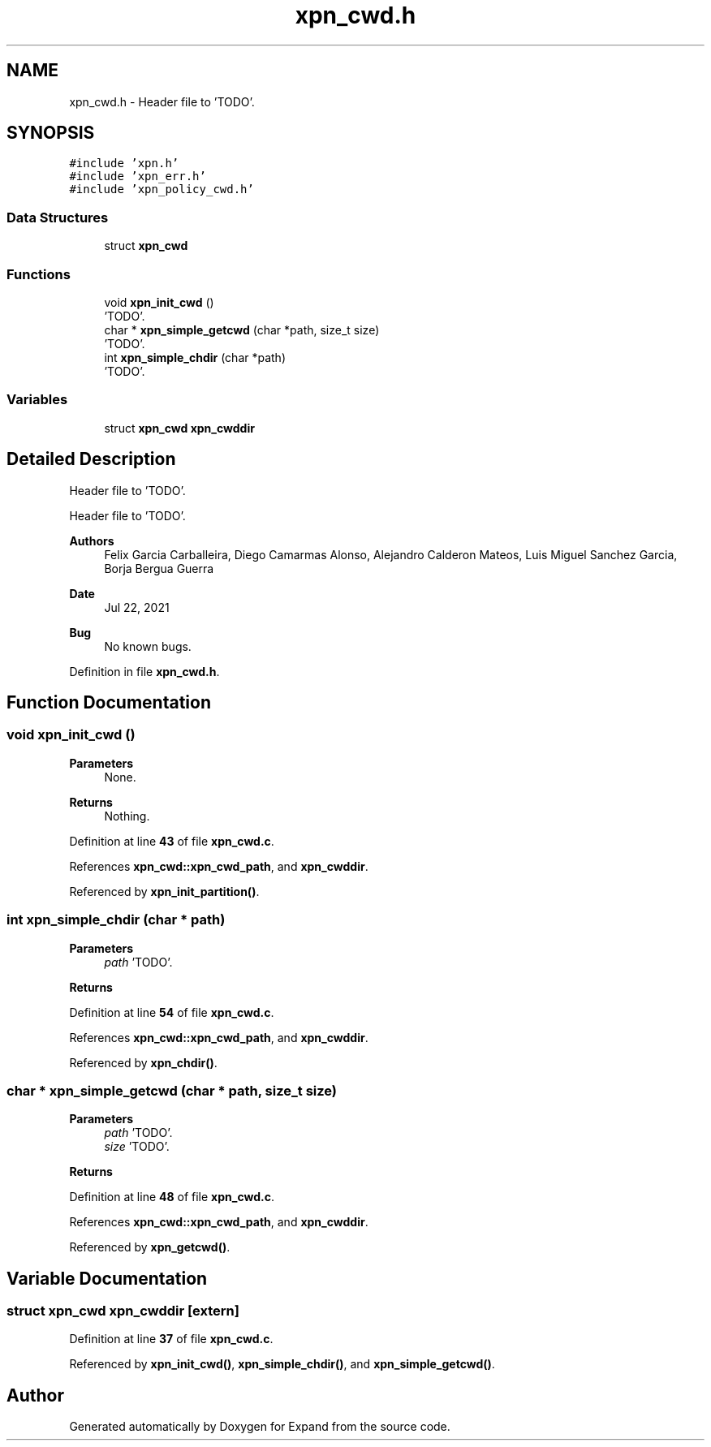 .TH "xpn_cwd.h" 3 "Wed May 24 2023" "Version Expand version 1.0r5" "Expand" \" -*- nroff -*-
.ad l
.nh
.SH NAME
xpn_cwd.h \- Header file to 'TODO'\&.  

.SH SYNOPSIS
.br
.PP
\fC#include 'xpn\&.h'\fP
.br
\fC#include 'xpn_err\&.h'\fP
.br
\fC#include 'xpn_policy_cwd\&.h'\fP
.br

.SS "Data Structures"

.in +1c
.ti -1c
.RI "struct \fBxpn_cwd\fP"
.br
.in -1c
.SS "Functions"

.in +1c
.ti -1c
.RI "void \fBxpn_init_cwd\fP ()"
.br
.RI "'TODO'\&. "
.ti -1c
.RI "char * \fBxpn_simple_getcwd\fP (char *path, size_t size)"
.br
.RI "'TODO'\&. "
.ti -1c
.RI "int \fBxpn_simple_chdir\fP (char *path)"
.br
.RI "'TODO'\&. "
.in -1c
.SS "Variables"

.in +1c
.ti -1c
.RI "struct \fBxpn_cwd\fP \fBxpn_cwddir\fP"
.br
.in -1c
.SH "Detailed Description"
.PP 
Header file to 'TODO'\&. 

Header file to 'TODO'\&.
.PP
\fBAuthors\fP
.RS 4
Felix Garcia Carballeira, Diego Camarmas Alonso, Alejandro Calderon Mateos, Luis Miguel Sanchez Garcia, Borja Bergua Guerra 
.RE
.PP
\fBDate\fP
.RS 4
Jul 22, 2021 
.RE
.PP
\fBBug\fP
.RS 4
No known bugs\&. 
.RE
.PP

.PP
Definition in file \fBxpn_cwd\&.h\fP\&.
.SH "Function Documentation"
.PP 
.SS "void xpn_init_cwd ()"

.PP
'TODO'\&. 'TODO'\&.
.PP
\fBParameters\fP
.RS 4
None\&. 
.RE
.PP
\fBReturns\fP
.RS 4
Nothing\&. 
.RE
.PP

.PP
Definition at line \fB43\fP of file \fBxpn_cwd\&.c\fP\&.
.PP
References \fBxpn_cwd::xpn_cwd_path\fP, and \fBxpn_cwddir\fP\&.
.PP
Referenced by \fBxpn_init_partition()\fP\&.
.SS "int xpn_simple_chdir (char * path)"

.PP
'TODO'\&. 'TODO'\&.
.PP
\fBParameters\fP
.RS 4
\fIpath\fP 'TODO'\&. 
.RE
.PP
\fBReturns\fP
.RS 4
'TODO'\&. 
.RE
.PP

.PP
Definition at line \fB54\fP of file \fBxpn_cwd\&.c\fP\&.
.PP
References \fBxpn_cwd::xpn_cwd_path\fP, and \fBxpn_cwddir\fP\&.
.PP
Referenced by \fBxpn_chdir()\fP\&.
.SS "char * xpn_simple_getcwd (char * path, size_t size)"

.PP
'TODO'\&. 'TODO'\&.
.PP
\fBParameters\fP
.RS 4
\fIpath\fP 'TODO'\&. 
.br
\fIsize\fP 'TODO'\&. 
.RE
.PP
\fBReturns\fP
.RS 4
'TODO'\&. 
.RE
.PP

.PP
Definition at line \fB48\fP of file \fBxpn_cwd\&.c\fP\&.
.PP
References \fBxpn_cwd::xpn_cwd_path\fP, and \fBxpn_cwddir\fP\&.
.PP
Referenced by \fBxpn_getcwd()\fP\&.
.SH "Variable Documentation"
.PP 
.SS "struct \fBxpn_cwd\fP xpn_cwddir\fC [extern]\fP"

.PP
Definition at line \fB37\fP of file \fBxpn_cwd\&.c\fP\&.
.PP
Referenced by \fBxpn_init_cwd()\fP, \fBxpn_simple_chdir()\fP, and \fBxpn_simple_getcwd()\fP\&.
.SH "Author"
.PP 
Generated automatically by Doxygen for Expand from the source code\&.
